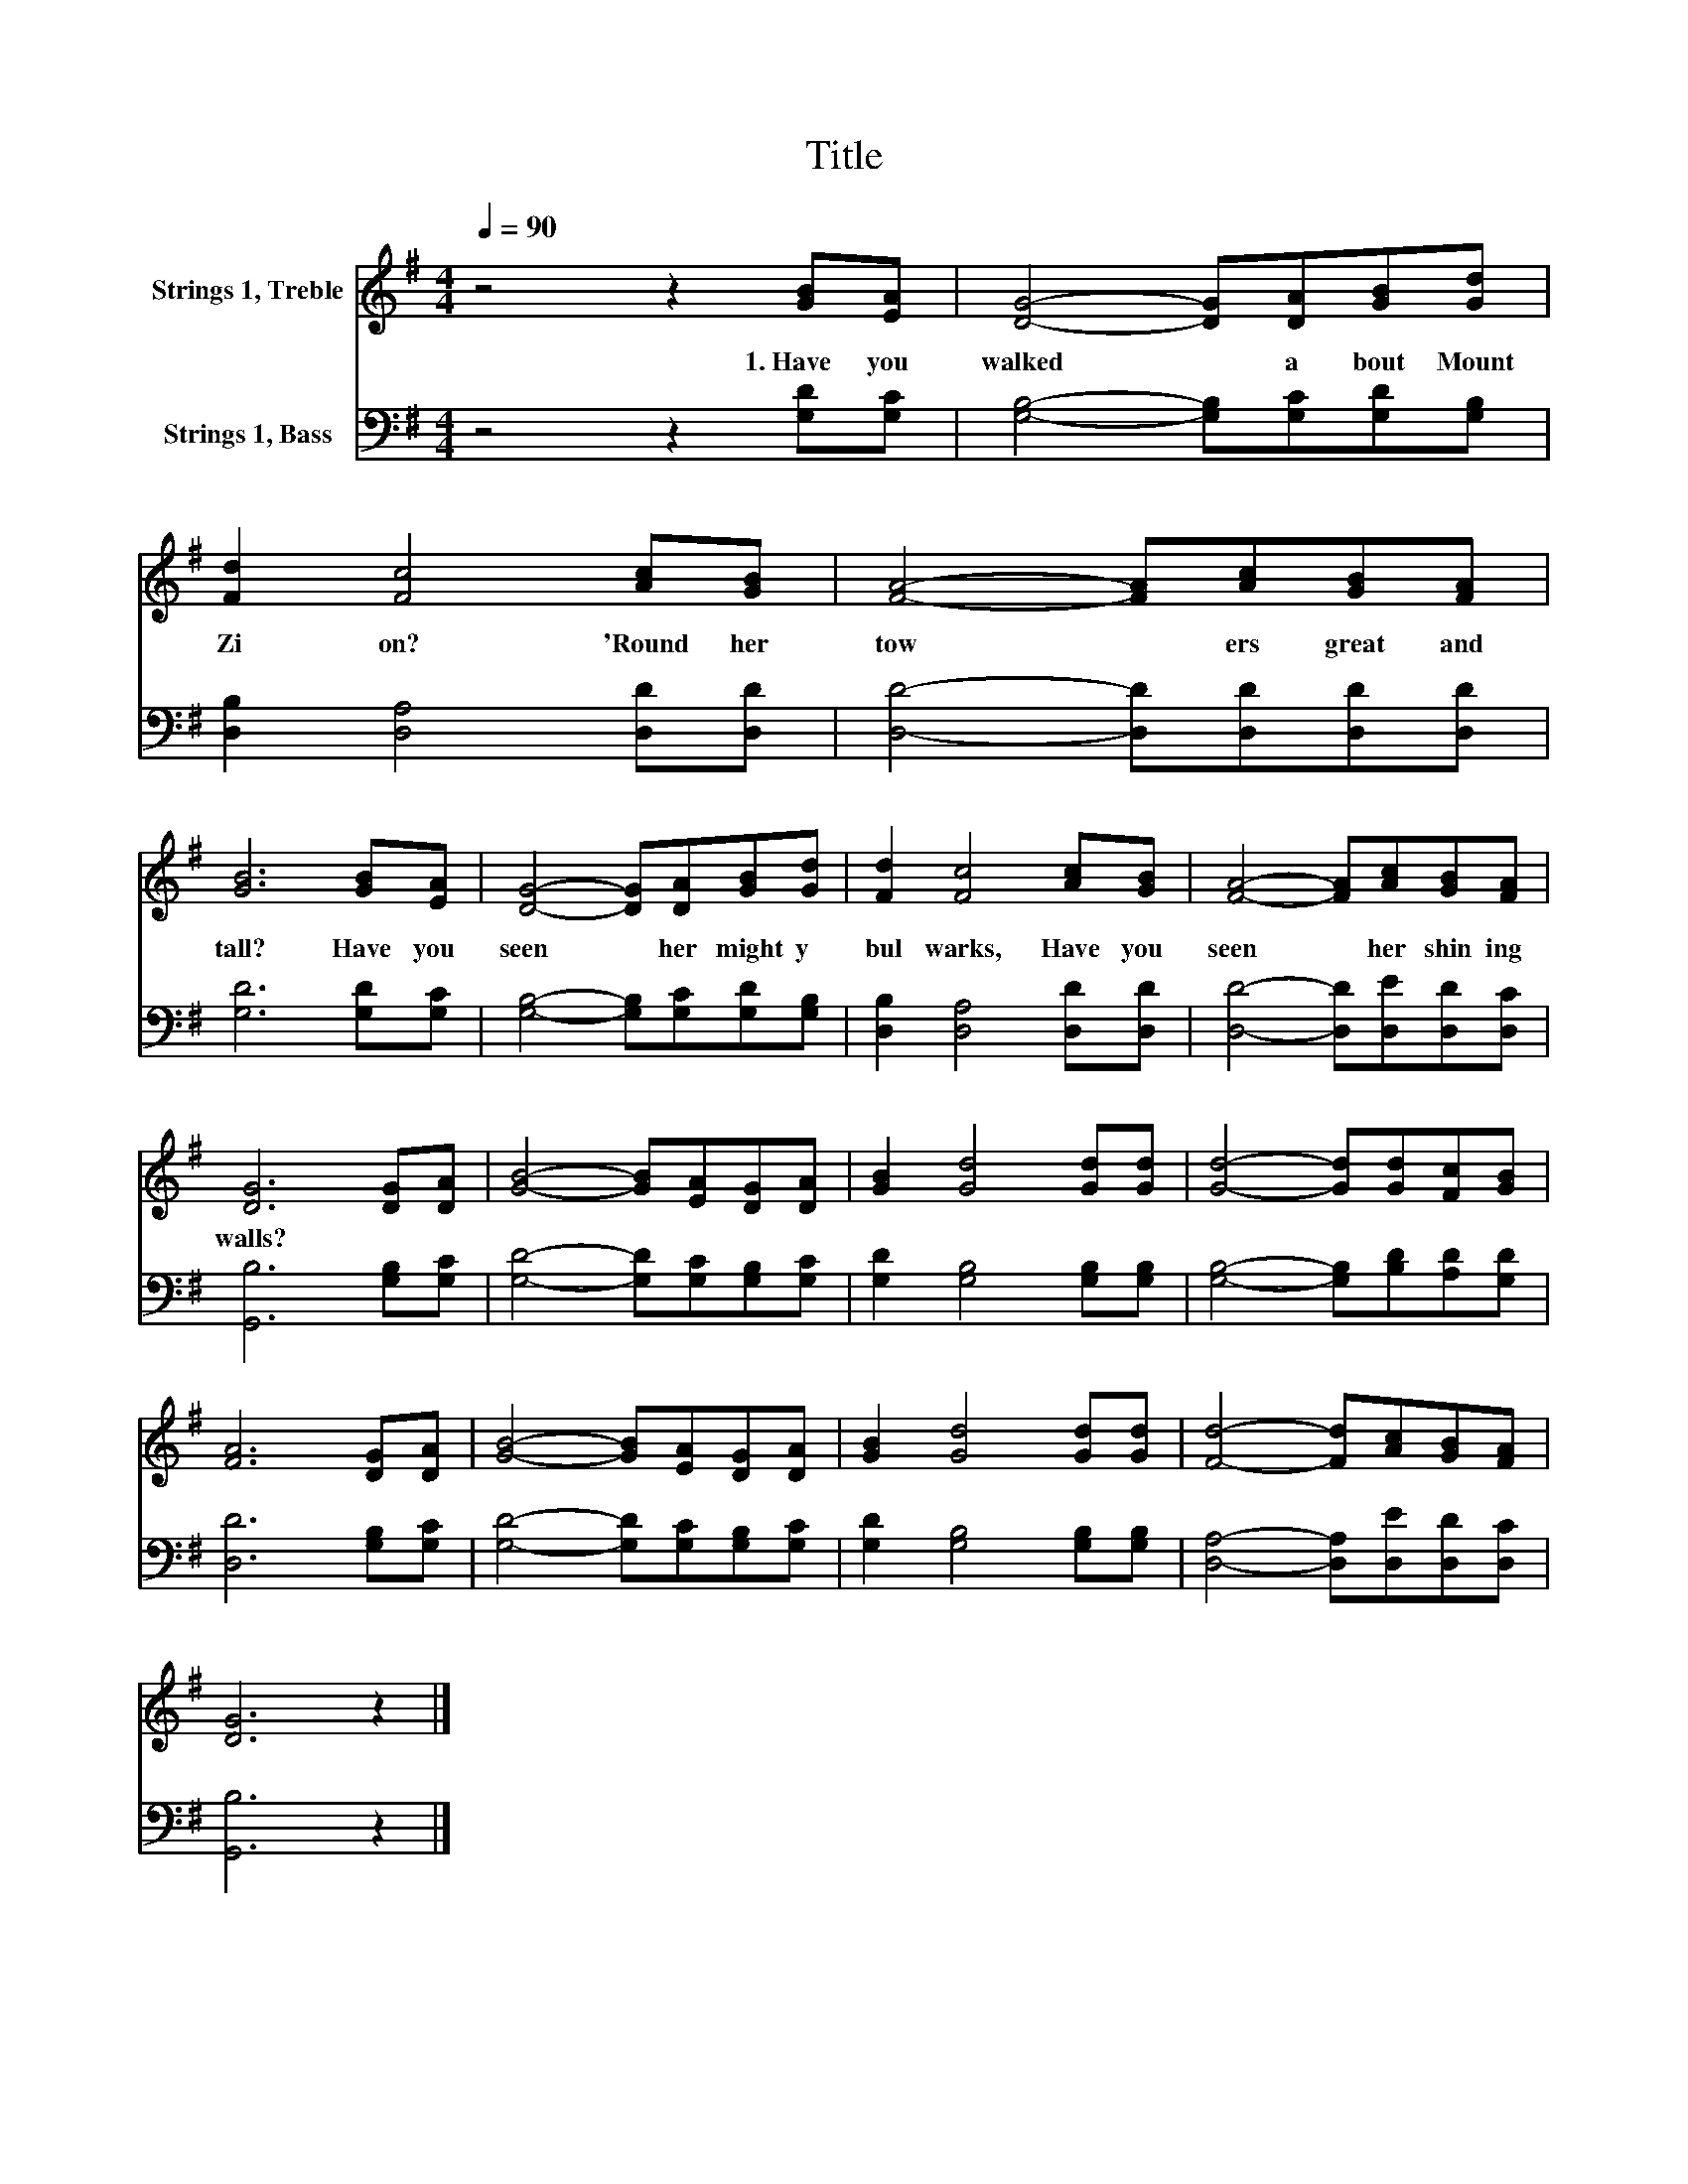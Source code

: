 X:1
T:Title
%%score 1 2
L:1/8
Q:1/4=90
M:4/4
K:G
V:1 treble nm="Strings 1, Treble"
V:2 bass nm="Strings 1, Bass"
V:1
 z4 z2 [GB][EA] | [DG]4- [DG][DA][GB][Gd] | [Fd]2 [Fc]4 [Ac][GB] | [FA]4- [FA][Ac][GB][FA] | %4
w: 1.~Have~ you~|walked~ * a bout~ Mount~|Zi on?~ 'Round~ her~|tow * ers~ great~ and~|
 [GB]6 [GB][EA] | [DG]4- [DG][DA][GB][Gd] | [Fd]2 [Fc]4 [Ac][GB] | [FA]4- [FA][Ac][GB][FA] | %8
w: tall?~ Have~ you~|seen~ * her~ might y~|bul warks,~ Have~ you~|seen~ * her~ shin ing~|
 [DG]6 [DG][DA] | [GB]4- [GB][EA][DG][DA] | [GB]2 [Gd]4 [Gd][Gd] | [Gd]4- [Gd][Gd][Fc][GB] | %12
w: walls?~ * *||||
 [FA]6 [DG][DA] | [GB]4- [GB][EA][DG][DA] | [GB]2 [Gd]4 [Gd][Gd] | [Fd]4- [Fd][Ac][GB][FA] | %16
w: ||||
 [DG]6 z2 |] %17
w: |
V:2
 z4 z2 [G,D][G,C] | [G,B,]4- [G,B,][G,C][G,D][G,B,] | [D,B,]2 [D,A,]4 [D,D][D,D] | %3
 [D,D]4- [D,D][D,D][D,D][D,D] | [G,D]6 [G,D][G,C] | [G,B,]4- [G,B,][G,C][G,D][G,B,] | %6
 [D,B,]2 [D,A,]4 [D,D][D,D] | [D,D]4- [D,D][D,E][D,D][D,C] | [G,,B,]6 [G,B,][G,C] | %9
 [G,D]4- [G,D][G,C][G,B,][G,C] | [G,D]2 [G,B,]4 [G,B,][G,B,] | [G,B,]4- [G,B,][B,D][A,D][G,D] | %12
 [D,D]6 [G,B,][G,C] | [G,D]4- [G,D][G,C][G,B,][G,C] | [G,D]2 [G,B,]4 [G,B,][G,B,] | %15
 [D,A,]4- [D,A,][D,E][D,D][D,C] | [G,,B,]6 z2 |] %17


